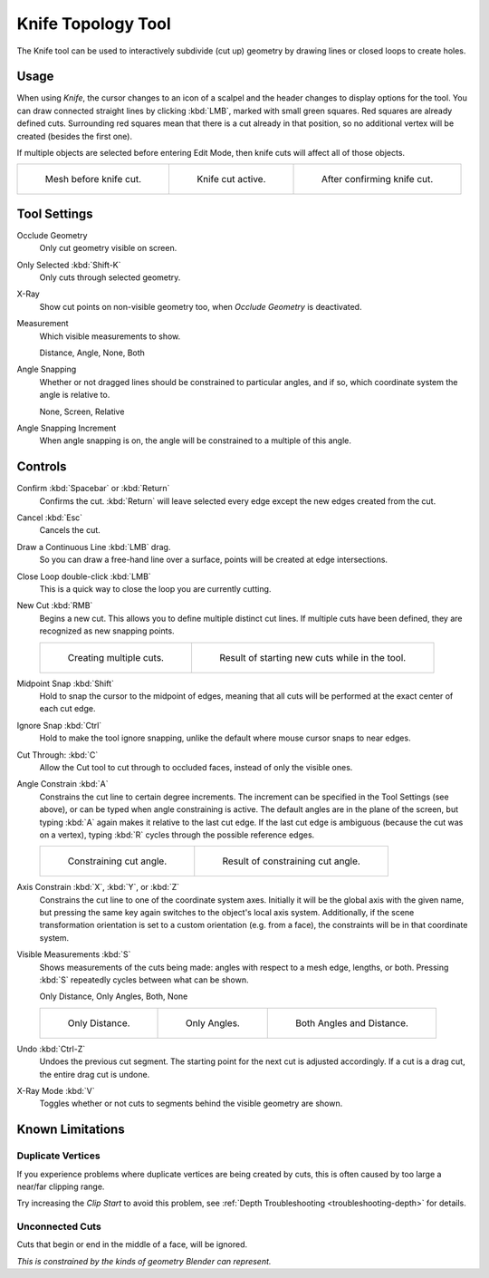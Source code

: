 .. _bpy.ops.mesh.knife:
.. _tool-mesh-knife:

*******************
Knife Topology Tool
*******************

.. reference::

   :Mode:      Edit Mode
   :Tool:      :menuselection:`Toolbar --> Knife`
   :Menu:      :menuselection:`Mesh --> Knife Topology Tool`
   :Shortcut:  :kbd:`K`

The Knife tool can be used to interactively subdivide (cut up)
geometry by drawing lines or closed loops to create holes.


Usage
=====

When using *Knife*, the cursor changes to an icon of a scalpel
and the header changes to display options for the tool.
You can draw connected straight lines by clicking :kbd:`LMB`,
marked with small green squares. Red squares are already defined cuts.
Surrounding red squares mean that there is a cut already in that position,
so no additional vertex will be created (besides the first one).

If multiple objects are selected before entering Edit Mode,
then knife cuts will affect all of those objects.

.. list-table::

   * - .. figure:: /images/modeling_meshes_tools_knife_line-before.png

          Mesh before knife cut.

     - .. figure:: /images/modeling_meshes_tools_knife_line-active.png

          Knife cut active.

     - .. figure:: /images/modeling_meshes_tools_knife_line-after.png

          After confirming knife cut.


Tool Settings
=============

Occlude Geometry
   Only cut geometry visible on screen.

Only Selected :kbd:`Shift-K`
   Only cuts through selected geometry.

X-Ray
   Show cut points on non-visible geometry too, when *Occlude Geometry* is deactivated.

Measurement
   Which visible measurements to show.

   Distance, Angle, None, Both

Angle Snapping
   Whether or not dragged lines should be constrained to particular angles, and if so,
   which coordinate system the angle is relative to.

   None, Screen, Relative

Angle Snapping Increment
   When angle snapping is on, the angle will be constrained to a multiple of this angle.


Controls
========

Confirm :kbd:`Spacebar` or :kbd:`Return`
   Confirms the cut.
   :kbd:`Return` will leave selected every edge except the new edges created from the cut.

Cancel :kbd:`Esc`
   Cancels the cut.

Draw a Continuous Line :kbd:`LMB` drag.
   So you can draw a free-hand line over a surface,
   points will be created at edge intersections.

Close Loop double-click :kbd:`LMB`
   This is a quick way to close the loop you are currently cutting.

New Cut :kbd:`RMB`
   Begins a new cut. This allows you to define multiple distinct cut lines.
   If multiple cuts have been defined, they are recognized as new snapping points.

   .. list-table::

      * - .. figure:: /images/modeling_meshes_tools_knife_multiple-before.png

             Creating multiple cuts.

        - .. figure:: /images/modeling_meshes_tools_knife_multiple-after.png

             Result of starting new cuts while in the tool.

Midpoint Snap :kbd:`Shift`
   Hold to snap the cursor to the midpoint of edges,
   meaning that all cuts will be performed at the exact center of each cut edge.

Ignore Snap :kbd:`Ctrl`
   Hold to make the tool ignore snapping,
   unlike the default where mouse cursor snaps to near edges.

Cut Through: :kbd:`C`
   Allow the Cut tool to cut through to occluded faces, instead of only the visible ones.

Angle Constrain :kbd:`A`
   Constrains the cut line to certain degree increments.
   The increment can be specified in the Tool Settings (see above), or can be typed
   when angle constraining is active.
   The default angles are in the plane of the screen, but typing :kbd:`A` again
   makes it relative to the last cut edge.
   If the last cut edge is ambiguous (because the cut was on a vertex),
   typing :kbd:`R` cycles through the possible reference edges.

   .. list-table::

      * - .. figure:: /images/modeling_meshes_tools_knife_angle-before.png
             :width: 320px

             Constraining cut angle.

        - .. figure:: /images/modeling_meshes_tools_knife_angle-after.png
             :width: 320px

             Result of constraining cut angle.

Axis Constrain :kbd:`X`, :kbd:`Y`, or :kbd:`Z`
   Constrains the cut line to one of the coordinate system axes.
   Initially it will be the global axis with the given name,
   but pressing the same key again switches to the object's local axis system.
   Additionally, if the scene transformation orientation is set to
   a custom orientation (e.g. from a face), the constraints will be in that coordinate system.

Visible Measurements :kbd:`S`
   Shows measurements of the cuts being made: angles with respect to a mesh edge, lengths, or both.
   Pressing :kbd:`S` repeatedly cycles between what can be shown.

   Only Distance, Only Angles, Both, None

   .. list-table::

      * - .. figure:: /images/modeling_meshes_tools_knife-measurement-distance.png
             :width: 640px

             Only Distance.

        - .. figure:: /images/modeling_meshes_tools_knife-measurement-angles.png
             :width: 640px

             Only Angles.

        - .. figure:: /images/modeling_meshes_tools_knife-measurement-both.png
             :width: 640px

             Both Angles and Distance.

Undo :kbd:`Ctrl-Z`
   Undoes the previous cut segment. The starting point for the next cut is adjusted accordingly.
   If a cut is a drag cut, the entire drag cut is undone.

X-Ray Mode :kbd:`V`
   Toggles whether or not cuts to segments behind the visible geometry are shown.


Known Limitations
=================

Duplicate Vertices
------------------

If you experience problems where duplicate vertices are being created by cuts,
this is often caused by too large a near/far clipping range.

Try increasing the *Clip Start* to avoid this problem,
see :ref:`Depth Troubleshooting <troubleshooting-depth>` for details.


Unconnected Cuts
----------------

Cuts that begin or end in the middle of a face, will be ignored.

*This is constrained by the kinds of geometry Blender can represent.*
